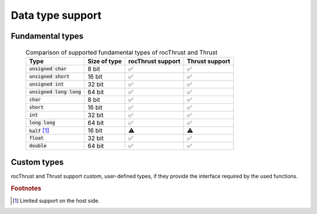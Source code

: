 .. meta::
  :description: rocThrust API data type support
  :keywords: rocThrust, ROCm, API, reference, data type, support

.. _data-type-support:

******************************************
Data type support
******************************************

Fundamental types
=================


 .. list-table:: Comparison of supported fundamental types of rocThrust and Thrust
    :header-rows: 1
    :name: supported-fundamental-types-rocthrust-vs-thrust

    *
      - Type
      - Size of type
      - rocThrust support
      - Thrust support
    *
      - :code:`unsigned char`
      - 8 bit
      - ✅
      - ✅
    *
      - :code:`unsigned short`
      - 16 bit
      - ✅
      - ✅
    *
      - :code:`unsigned int`
      - 32 bit
      - ✅
      - ✅
    *
      - :code:`unsigned long long`
      - 64 bit
      - ✅
      - ✅
    *
      - :code:`char`
      - 8 bit
      - ✅
      - ✅
    *
      - :code:`short`
      - 16 bit
      - ✅
      - ✅
    *
      - :code:`int`
      - 32 bit
      - ✅
      - ✅
    *
      - :code:`long long`
      - 64 bit
      - ✅
      - ✅
    *
      - :code:`half` [1]_
      - 16 bit
      - ⚠️
      - ⚠️
    *
      - :code:`float`
      - 32 bit
      - ✅
      - ✅
    *
      - :code:`double`
      - 64 bit
      - ✅
      - ✅

Custom types
============

rocThrust and Thrust support custom, user-defined types, if they provide the interface required by the used functions.

.. rubric:: Footnotes
.. [1] Limited support on the host side.

